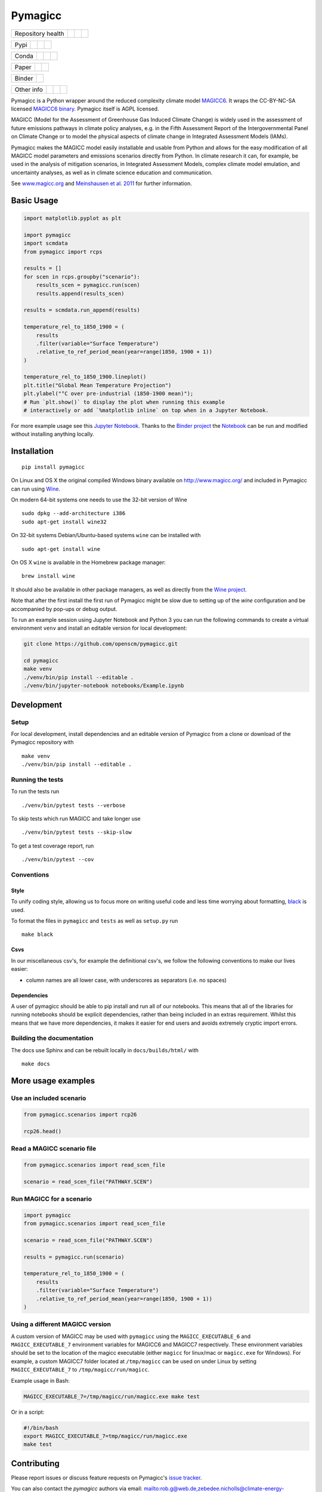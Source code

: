 Pymagicc
========

+-------------------+----------------+--------------+--------+
| Repository health |    |CI CD|     |  |Coverage|  | |Docs| |
+-------------------+----------------+--------------+--------+

+------+------------------+----------------+------------------+
| Pypi |  |PyPI Install|  |     |PyPI|     |  |PyPI Version|  |
+------+------------------+----------------+------------------+

+-------+-----------------+-------------------+-----------------+
| Conda | |conda install| | |conda platforms| | |conda version| |
+-------+-----------------+-------------------+-----------------+

+-------+--------+----------+
| Paper | |JOSS| | |Zenodo| |
+-------+--------+----------+

+--------+-----------------+
| Binder | |Launch Binder| |
+--------+-----------------+

+-----------------+----------------+---------------+-----------+
|   Other info    | |Contributors| | |Last Commit| | |License| |
+-----------------+----------------+---------------+-----------+

.. sec-begin-links

.. |CI CD| image:: https://github.com/openscm/pymagicc/workflows/pymagicc%20CI-CD/badge.svg
    :target: https://github.com/openscm/pymagicc/actions?query=workflow%3A%22pymagicc+CI-CD%22
.. |Coverage| image:: https://codecov.io/gh/openscm/pymagicc/branch/master/graph/badge.svg
    :target: https://codecov.io/gh/openscm/pymagicc
.. |Docs| image:: https://readthedocs.org/projects/pymagicc/badge/?version=latest
    :target: https://pymagicc.readthedocs.io/en/latest/?badge=latest
.. |PyPI Install| image:: https://github.com/openscm/pymagicc/workflows/Test%20PyPI%20install/badge.svg
    :target: https://github.com/openscm/pymagicc/actions?query=workflow%3A%22Test+PyPI+install%22
.. |PyPI| image:: https://img.shields.io/pypi/pyversions/pymagicc.svg
    :target: https://pypi.org/project/pymagicc/
.. |PyPI Version| image:: https://img.shields.io/pypi/v/pymagicc.svg
    :target: https://pypi.org/project/pymagicc/
.. |conda install| image:: https://github.com/openscm/pymagicc/workflows/Test%20conda%20install/badge.svg
    :target: https://github.com/openscm/pymagicc/actions?query=workflow%3A%22Test+conda+install%22
.. |conda platforms| image:: https://img.shields.io/conda/pn/conda-forge/pymagicc.svg
    :target: https://anaconda.org/conda-forge/pymagicc
.. |conda version| image:: https://img.shields.io/conda/vn/conda-forge/pymagicc.svg
.. |JOSS| image:: https://joss.theoj.org/papers/85eb9a9401fe968073bb429ea361924e/status.svg
    :target: https://joss.theoj.org/papers/85eb9a9401fe968073bb429ea361924e
.. |Zenodo| image:: https://zenodo.org/badge/DOI/10.5281/zenodo.1111815.svg
    :target: https://zenodo.org/record/1111815
.. |Launch Binder| image:: https://img.shields.io/badge/launch-binder-e66581.svg
    :target: https://mybinder.org/v2/gh/openscm/pymagicc/master?filepath=notebooks/Example.ipynb
.. |Contributors| image:: https://img.shields.io/github/contributors/openscm/pymagicc.svg
    :target: https://github.com/openscm/pymagicc/graphs/contributors
.. |Last Commit| image:: https://img.shields.io/github/last-commit/openscm/pymagicc.svg
    :target: https://github.com/openscm/pymagicc/commits/master
.. |License| image:: https://img.shields.io/github/license/openscm/pymagicc.svg
    :target: https://github.com/openscm/pymagicc/blob/master/LICENSE

.. sec-end-links

.. sec-begin-index

.. sec-begin-long-description

Pymagicc is a Python wrapper around the reduced complexity climate model
`MAGICC6 <http://magicc.org/>`_. It wraps the CC-BY-NC-SA licensed
`MAGICC6 binary <http://www.magicc.org/download6>`_. Pymagicc itself is AGPL licensed.

MAGICC (Model for the Assessment of Greenhouse Gas Induced Climate Change)
is widely used in the assessment of future emissions pathways in climate policy analyses,
e.g. in the Fifth Assessment Report of the
Intergovernmental Panel on Climate Change or to model the physical aspects of climate change in Integrated Assessment Models (IAMs).

Pymagicc makes the MAGICC model easily installable and usable from Python and allows for the easy modification of all MAGICC model parameters and emissions scenarios directly from Python.
In climate research it can, for example, be used in the analysis of mitigation scenarios, in Integrated Assessment Models, complex climate model emulation, and uncertainty analyses, as well as in climate science education and communication.

See `www.magicc.org <http://www.magicc.org/>`_ and `Meinshausen et al. 2011 <https://doi.org/10.5194/acp-11-1417-2011>`_ for further information.

.. sec-end-long-description

.. sec-end-index

Basic Usage
-----------

.. sec-begin-usage

.. code:: python

    import matplotlib.pyplot as plt

    import pymagicc
    import scmdata
    from pymagicc import rcps

    results = []
    for scen in rcps.groupby("scenario"):
        results_scen = pymagicc.run(scen)
        results.append(results_scen)

    results = scmdata.run_append(results)

    temperature_rel_to_1850_1900 = (
        results
        .filter(variable="Surface Temperature")
        .relative_to_ref_period_mean(year=range(1850, 1900 + 1))
    )

    temperature_rel_to_1850_1900.lineplot()
    plt.title("Global Mean Temperature Projection")
    plt.ylabel("°C over pre-industrial (1850-1900 mean)");
    # Run `plt.show()` to display the plot when running this example
    # interactively or add `%matplotlib inline` on top when in a Jupyter Notebook.


.. sec-begin-example-plot

.. image:: scripts/example-plot.png
    :align: center

.. sec-end-example-plot

For more example usage see this `Jupyter Notebook <https://github.com/openscm/pymagicc/blob/master/notebooks/Example.ipynb>`_.
Thanks to the `Binder project <https://mybinder.org>`_ the `Notebook <https://mybinder.org/v2/gh/openscm/pymagicc/master?filepath=notebooks/Example.ipynb>`_ can be run and modified without installing anything locally.

.. sec-end-usage
.. sec-begin-installation

Installation
------------

::

    pip install pymagicc

On Linux and OS X the original compiled Windows binary available on
`<http://www.magicc.org/>`_ and included in Pymagicc
can run using `Wine <https://www.winehq.org/>`_.

On modern 64-bit systems one needs to use the 32-bit version of Wine

::

    sudo dpkg --add-architecture i386
    sudo apt-get install wine32

On 32-bit systems Debian/Ubuntu-based systems ``wine`` can be installed with

::

    sudo apt-get install wine

On OS X ``wine`` is available in the Homebrew package manager:

::

    brew install wine

It should also be available in other package managers, as well as directly from the `Wine project <https://wiki.winehq.org/Download>`_.

Note that after the first install the first run of Pymagicc might be slow due
to setting up of the `wine` configuration and be accompanied by pop-ups or
debug output.

To run an example session using Jupyter Notebook and Python 3 you can run the
following commands to create a virtual environment ``venv`` and install an
editable version for local development:

.. code:: bash

    git clone https://github.com/openscm/pymagicc.git

    cd pymagicc
    make venv
    ./venv/bin/pip install --editable .
    ./venv/bin/jupyter-notebook notebooks/Example.ipynb

.. sec-end-installation
.. sec-begin-development

Development
-----------

Setup
*****

For local development, install dependencies and an editable version of Pymagicc from a clone or download of the Pymagicc repository with

::

    make venv
    ./venv/bin/pip install --editable .

Running the tests
*****************

To run the tests run

::

    ./venv/bin/pytest tests --verbose

To skip tests which run MAGICC and take longer use

::

    ./venv/bin/pytest tests --skip-slow

To get a test coverage report, run

::

    ./venv/bin/pytest --cov

Conventions
***********

Style
~~~~~

To unify coding style, allowing us to focus more on writing useful code and less time worrying about formatting, `black <https://github.com/ambv/black>`_ is used.

To format the files in ``pymagicc`` and ``tests`` as well as ``setup.py`` run

::

    make black

Csvs
~~~~

In our miscellaneous csv's, for example the definitional csv's, we follow the following conventions to make our lives easier:

- column names are all lower case, with underscores as separators (i.e. no spaces)

Dependencies
~~~~~~~~~~~~

A user of pymagicc should be able to pip install and run all of our notebooks.
This means that all of the libraries for running notebooks should be explicit dependencies, rather than being included in an extras requirement.
Whilst this means that we have more dependencies, it makes it easier for end users and avoids extremely cryptic import errors.


Building the documentation
**************************

The docs use Sphinx and can be rebuilt locally in ``docs/builds/html/`` with

::

    make docs

.. sec-end-development

More usage examples
-------------------

.. sec-begin-more-usage

Use an included scenario
************************

.. code:: python

    from pymagicc.scenarios import rcp26

    rcp26.head()

Read a MAGICC scenario file
***************************

.. code:: python

    from pymagicc.scenarios import read_scen_file

    scenario = read_scen_file("PATHWAY.SCEN")

Run MAGICC for a scenario
*************************

.. code:: python

    import pymagicc
    from pymagicc.scenarios import read_scen_file

    scenario = read_scen_file("PATHWAY.SCEN")

    results = pymagicc.run(scenario)

    temperature_rel_to_1850_1900 = (
        results
        .filter(variable="Surface Temperature")
        .relative_to_ref_period_mean(year=range(1850, 1900 + 1))
    )

Using a different MAGICC version
********************************

A custom version of MAGICC may be used with ``pymagicc`` using the
``MAGICC_EXECUTABLE_6`` and ``MAGICC_EXECUTABLE_7`` environment variables for MAGICC6
and MAGICC7 respectively. These environment variables should be set to the
location of the magicc executable (either ``magicc`` for linux/mac or
``magicc.exe`` for Windows).
For example, a custom MAGICC7 folder located at ``/tmp/magicc`` can be used on
under Linux by setting ``MAGICC_EXECUTABLE_7`` to ``/tmp/magicc/run/magicc``.

Example usage in Bash:

.. code:: bash

    MAGICC_EXECUTABLE_7=/tmp/magicc/run/magicc.exe make test

Or in a script:

.. code:: bash

    #!/bin/bash
    export MAGICC_EXECUTABLE_7=tmp/magicc/run/magicc.exe
    make test

.. sec-end-more-usage

Contributing
------------

.. sec-begin-contributing

Please report issues or discuss feature requests on Pymagicc's
`issue tracker <https://github.com/openscm/pymagicc/issues>`_.

You can also contact the `pymagicc` authors via email:
`<mailto:rob.g@web.de, zebedee.nicholls@climate-energy-college.org>`_

.. sec-end-contributing

.. sec-begin-license

License
-------

The `compiled MAGICC binary <http://www.magicc.org/download6>`_ by Tom Wigley,
Sarah Raper, and Malte Meinshausen included in this package is licensed under a `Creative Commons Attribution-NonCommercial-ShareAlike 3.0 Unported License <https://creativecommons.org/licenses/by-nc-sa/3.0/>`_.

See also the `MAGICC website <http://magicc.org/>`_ and
`Wiki <http://wiki.magicc.org/index.php?title=Main_Page>`_
for further information.

The ``pymagicc`` wrapper itself is released under a BSD-3 license. For details, see `LICENSE <./LICENSE>`_.

Citation
--------

If you make any use of MAGICC, its license requires citing of:

    M. Meinshausen, S. C. B. Raper and T. M. L. Wigley (2011). "Emulating coupled
    atmosphere-ocean and carbon cycle models with a simpler model, MAGICC6: Part I
    "Model Description and Calibration." Atmospheric Chemistry and Physics 11: 1417-1456.
    `https://doi.org/10.5194/acp-11-1417-2011 <https://dx.doi.org/10.5194/acp-11-1417-2011>`_

If you use Pymagicc in your research, please additionally cite

    R. Gieseke, S. N. Willner and M. Mengel, (2018). Pymagicc: A Python wrapper
    for the simple climate model MAGICC. Journal of Open Source Software, 3(22),
    516, `https://doi.org/10.21105/joss.00516 <https://doi.org/10.21105/joss.00516>`_

For proper reproducibility please reference the version of Pymagicc used. In
Python it can be printed with

.. code:: python

    import pymagicc
    print(pymagicc.__version__)


Pymagicc releases are archived at Zenodo and the version used should also be cited.
See `<https://doi.org/10.5281/zenodo.1111815>`_.

.. sec-end-license
